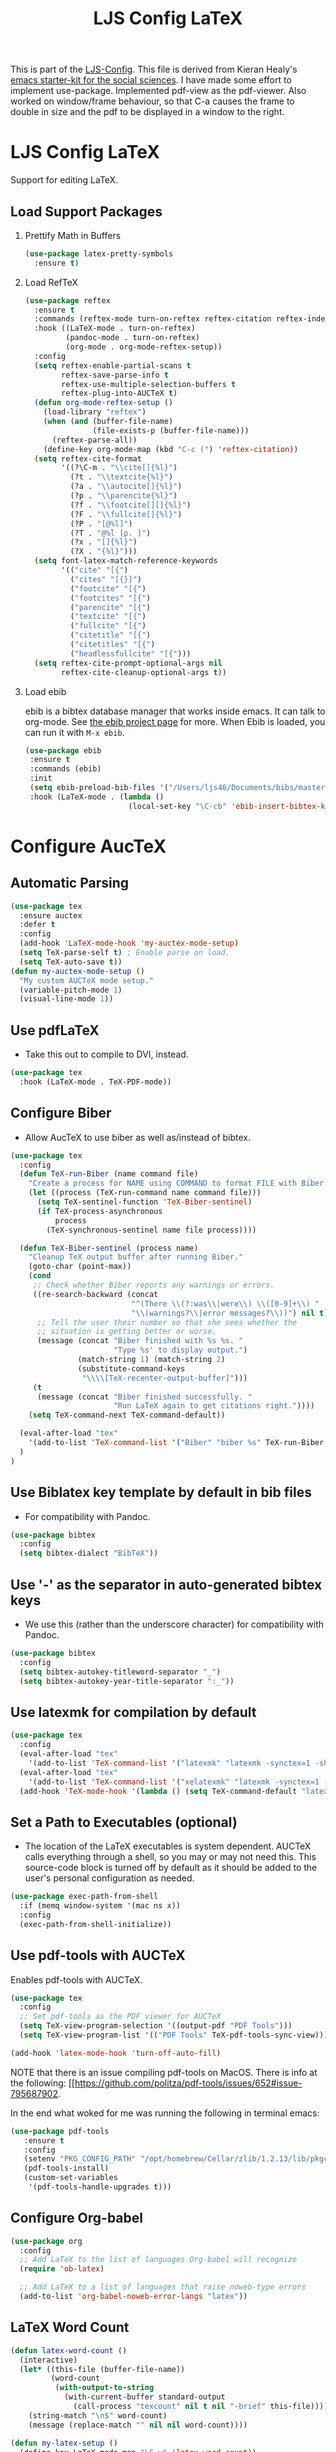  #+TITLE: LJS Config LaTeX
#+OPTIONS: toc:nil H:2 num:nil ^:nil

This is part of the [[file:ljs-config.org][LJS-Config]]. This file is derived from Kieran Healy's
[[https://github.com/kjhealy/emacs-starter-kit][emacs starter-kit for
the social sciences]]. I have made some effort to implement use-package. Implemented pdf-view as the pdf-viewer. Also worked on window/frame behaviour, so that C-a causes the frame to double in size and the pdf to be displayed in a window to the right. 

* LJS Config LaTeX
  Support for editing LaTeX.

** Load Support Packages
*** Prettify Math in Buffers

#+name: latex-pretty-symbols
#+begin_src emacs-lisp
(use-package latex-pretty-symbols
  :ensure t)
#+end_src

*** Load RefTeX
#+name: reftex-support
#+begin_src emacs-lisp 
(use-package reftex
  :ensure t
  :commands (reftex-mode turn-on-reftex reftex-citation reftex-index-phrase-mode)
  :hook ((LaTeX-mode . turn-on-reftex)
         (pandoc-mode . turn-on-reftex)
         (org-mode . org-mode-reftex-setup))
  :config
  (setq reftex-enable-partial-scans t
        reftex-save-parse-info t
        reftex-use-multiple-selection-buffers t
        reftex-plug-into-AUCTeX t)
  (defun org-mode-reftex-setup ()
    (load-library "reftex")
    (when (and (buffer-file-name)
               (file-exists-p (buffer-file-name)))
      (reftex-parse-all))
    (define-key org-mode-map (kbd "C-c (") 'reftex-citation))
  (setq reftex-cite-format
        '((?\C-m . "\\cite[]{%l}")
          (?t . "\\textcite{%l}")
          (?a . "\\autocite[]{%l}")
          (?p . "\\parencite{%l}")
          (?f . "\\footcite[][]{%l}")
          (?F . "\\fullcite[]{%l}")
          (?P . "[@%l]")
          (?T . "@%l [p. ]")
          (?x . "[]{%l}")
          (?X . "{%l}")))
  (setq font-latex-match-reference-keywords
        '(("cite" "[{")
          ("cites" "[{}]")
          ("footcite" "[{")
          ("footcites" "[{")
          ("parencite" "[{")
          ("textcite" "[{")
          ("fullcite" "[{")
          ("citetitle" "[{")
          ("citetitles" "[{")
          ("headlessfullcite" "[{")))
  (setq reftex-cite-prompt-optional-args nil
        reftex-cite-cleanup-optional-args t))
#+end_src

*** Load ebib
    ebib is a bibtex database manager that works inside emacs. It can
    talk to org-mode. See [[http://ebib.sourceforge.net/][the ebib project page]] for more. When Ebib is
    loaded, you can run it with =M-x ebib=.
  
#+name: ebib-load
#+begin_src emacs-lisp
 (use-package ebib
  :ensure t
  :commands (ebib)
  :init
  (setq ebib-preload-bib-files '("/Users/ljs46/Documents/bibs/masterbib.bib"))
  :hook (LaTeX-mode . (lambda ()
                        (local-set-key "\C-cb" 'ebib-insert-bibtex-key))))

#+end_src


* Configure AucTeX

** Automatic Parsing
#+name: autoparse
#+begin_src emacs-lisp
(use-package tex
  :ensure auctex
  :defer t
  :config
  (add-hook 'LaTeX-mode-hook 'my-auctex-mode-setup)
  (setq TeX-parse-self t) ; Enable parse on load.
  (setq TeX-auto-save t))
(defun my-auctex-mode-setup ()
  "My custom AUCTeX mode setup."
  (variable-pitch-mode 1)
  (visual-line-mode 1))
#+end_src


** Use pdfLaTeX
  - Take this out to compile to DVI, instead.
#+name: pdflatex
#+begin_src emacs-lisp
(use-package tex
  :hook (LaTeX-mode . TeX-PDF-mode))
#+end_src


** Configure Biber
   - Allow AucTeX to use biber as well as/instead of bibtex.
#+name: biber
#+begin_src emacs-lisp
(use-package tex
  :config
  (defun TeX-run-Biber (name command file)
    "Create a process for NAME using COMMAND to format FILE with Biber." 
    (let ((process (TeX-run-command name command file)))
      (setq TeX-sentinel-function 'TeX-Biber-sentinel)
      (if TeX-process-asynchronous
          process
        (TeX-synchronous-sentinel name file process))))

  (defun TeX-Biber-sentinel (process name)
    "Cleanup TeX output buffer after running Biber."
    (goto-char (point-max))
    (cond
     ;; Check whether Biber reports any warnings or errors.
     ((re-search-backward (concat
                           "^(There \\(?:was\\|were\\) \\([0-9]+\\) "
                           "\\(warnings?\\|error messages?\\))") nil t)
      ;; Tell the user their number so that she sees whether the
      ;; situation is getting better or worse.
      (message (concat "Biber finished with %s %s. "
                       "Type %s' to display output.")
               (match-string 1) (match-string 2)
               (substitute-command-keys
                "\\\\[TeX-recenter-output-buffer]")))
     (t
      (message (concat "Biber finished successfully. "
                       "Run LaTeX again to get citations right."))))
    (setq TeX-command-next TeX-command-default))

  (eval-after-load "tex"
    '(add-to-list 'TeX-command-list '("Biber" "biber %s" TeX-run-Biber nil t :help "Run Biber"))
  )
)
#+end_src


** Use Biblatex key template by default in bib files
   - For compatibility with Pandoc.
#+begin_src emacs-lisp :tangle no
(use-package bibtex
  :config
  (setq bibtex-dialect "BibTeX"))
#+end_src

** Use '-' as the separator in auto-generated bibtex keys
   - We use this (rather than the underscore character) for compatibility with Pandoc.
#+begin_src emacs-lisp :tangle no
(use-package bibtex
  :config
  (setq bibtex-autokey-titleword-separator "_")
  (setq bibtex-autokey-year-title-separator ":_"))
#+end_src

** Use latexmk for compilation by default
#+begin_src emacs-lisp
(use-package tex
  :config
  (eval-after-load "tex"
    '(add-to-list 'TeX-command-list '("latexmk" "latexmk -synctex=1 -shell-escape -pdf %s" TeX-run-TeX nil t :help "Process file with latexmk")))
  (eval-after-load "tex"
    '(add-to-list 'TeX-command-list '("xelatexmk" "latexmk -synctex=1 -shell-escape -xelatex %s" TeX-run-TeX nil t :help "Process file with xelatexmk")))
  (add-hook 'TeX-mode-hook '(lambda () (setq TeX-command-default "latexmk"))))
#+end_src

** Set a Path to Executables (optional)
   - The location of the LaTeX executables is system dependent.
     AUCTeX calls everything through a shell, so you may
     or may not need this.  This source-code block is turned off by
     default as it should be added to the user's personal
     configuration as needed.
#+begin_src emacs-lisp :tangle no
(use-package exec-path-from-shell
  :if (memq window-system '(mac ns x))
  :config
  (exec-path-from-shell-initialize))
#+end_src


** Use pdf-tools with AUCTeX
Enables pdf-tools with AUCTeX.

#+begin_src emacs-lisp
(use-package tex
  :config
  ;; Set pdf-tools as the PDF viewer for AUCTeX
  (setq TeX-view-program-selection '((output-pdf "PDF Tools")))
  (setq TeX-view-program-list '(("PDF Tools" TeX-pdf-tools-sync-view))))
#+end_src

#+begin_src emacs-lisp
(add-hook 'latex-mode-hook 'turn-off-auto-fill)
#+end_src


NOTE that there is an issue compiling pdf-tools on MacOS. There is
info at the following:
[[https://github.com/politza/pdf-tools/issues/652#issue-795687902.

In the end what woked for me was running the following in terminal emacs:

#+begin_src emacs-lisp :eval never
(use-package pdf-tools
   :ensure t
   :config
   (setenv "PKG_CONFIG_PATH" "/opt/homebrew/Cellar/zlib/1.2.13/lib/pkgconfig:/opt/homebrew/lib/pkgconfig:/opt/X11/lib/pkgconfig/:/opt/homebrew/Cellar/poppler/23.01.0/lib/pkgconfig:/opt/X11/share/pkgconfig")
   (pdf-tools-install)
   (custom-set-variables
    '(pdf-tools-handle-upgrades t)))
#+end_src





** Configure Org-babel
#+name: org-babel-configuration
#+begin_src emacs-lisp
(use-package org
  :config
  ;; Add LaTeX to the list of languages Org-babel will recognize
  (require 'ob-latex)

  ;; Add LaTeX to a list of languages that raise noweb-type errors
  (add-to-list 'org-babel-noweb-error-langs "latex"))
#+end_src

** LaTeX Word Count

#+begin_src  emacs-lisp
(defun latex-word-count ()
  (interactive)
  (let* ((this-file (buffer-file-name))
         (word-count
          (with-output-to-string
            (with-current-buffer standard-output
              (call-process "texcount" nil t nil "-brief" this-file)))))
    (string-match "\n$" word-count)
    (message (replace-match "" nil nil word-count))))

(defun my-latex-setup ()
  (define-key LaTeX-mode-map "\C-w" 'latex-word-count))

(add-hook 'LaTeX-mode-hook 'my-latex-setup t)
#+end_src


** Window behaviour

This function runs stores the screen width as variable  ljs/original-frame-width and runs ljs/frame-double-width before running TeX-command-run-all (bound to C-c C-a). Forces emacs to open the pdf viewer on the right and doubles the width. 

#+name: frame-behaviour
#+begin_src emacs-lisp
(defun my-advice-before-TeX-command-run-all (orig-fun &rest args)
  "Run custom actions before TeX-command-run-all'."
  (setq ljs/original-frame-width (frame-pixel-width))
  (ljs/frame-double-width)
  (apply orig-fun args))

(advice-add 'TeX-command-run-all :around #'my-advice-before-TeX-command-run-all)

(defun my-advice-before-TeX-view (orig-fun &rest args)
  "Run custom actions before TeX-view."
  (setq ljs/original-frame-width (frame-pixel-width))
  (ljs/frame-double-width)
  (apply orig-fun args))

(advice-add 'TeX-view :around #'my-advice-before-TeX-view)

(defun my-restore-original-dimensions-after-pdf-kill ()
  "Restore original dimensions after killing a PDF buffer."
  (delete-other-windows)
  (when ljs/original-frame-width
    (set-frame-width (selected-frame) ljs/original-frame-width nil t)))
#+end_src


The code below deletes the window when you kill a buffer in pdf-view-mode. Useful for editing LaTeX files in AucTeX. We'll see how it works alongside other uses of pdf-view mode like org-noter, etc. 

#+name: delete-window-on-kill-pdf-view-buffer
#+begin_src emacs-lisp
(defun my-restore-original-dimensions ()
  "Restore original dimensions of the frame."
  (when ljs/original-frame-width
    (set-frame-width (selected-frame) ljs/original-frame-width nil t)))

(defun my-kill-pdf-buffer ()
  "Function to run before killing a PDF buffer."
  (when (eq major-mode 'pdf-view-mode)
    (my-restore-original-dimensions)
    (delete-other-windows)))

(add-hook 'pdf-view-mode-hook
          (lambda ()
            (add-hook 'kill-buffer-hook #'my-kill-pdf-buffer nil 'local)))
#+end_src


* Message
#+name: message-config
#+begin_src emacs-lisp
;; Message
(message "LJS Config LaTeX loaded.")
#+end_src
